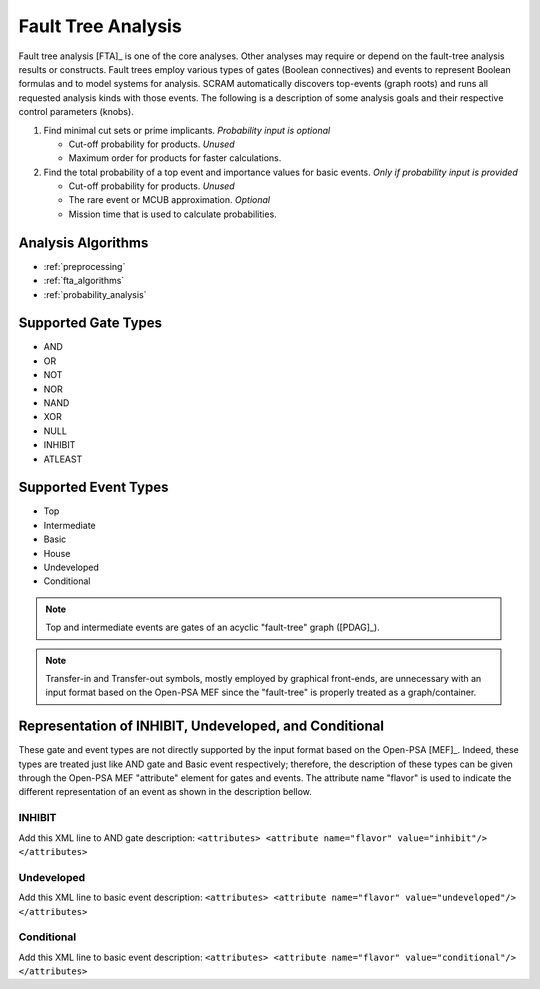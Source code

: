 .. _fault_tree_analysis:

###################
Fault Tree Analysis
###################

Fault tree analysis [FTA]_ is one of the core analyses.
Other analyses may require or depend on the fault-tree analysis results or constructs.
Fault trees employ various types of gates (Boolean connectives) and events
to represent Boolean formulas and to model systems for analysis.
SCRAM automatically discovers top-events (graph roots)
and runs all requested analysis kinds with those events.
The following is a description of some analysis goals
and their respective control parameters (knobs).

#. Find minimal cut sets or prime implicants. *Probability input is optional*

   - Cut-off probability for products. *Unused*
   - Maximum order for products for faster calculations.

#. Find the total probability of a top event
   and importance values for basic events. *Only if probability input is provided*

   - Cut-off probability for products. *Unused*
   - The rare event or MCUB approximation. *Optional*
   - Mission time that is used to calculate probabilities.


Analysis Algorithms
===================

- :ref:`preprocessing`
- :ref:`fta_algorithms`
- :ref:`probability_analysis`


Supported Gate Types
====================

- AND
- OR
- NOT
- NOR
- NAND
- XOR
- NULL
- INHIBIT
- ATLEAST


Supported Event Types
=====================

- Top
- Intermediate
- Basic
- House
- Undeveloped
- Conditional

.. note:: Top and intermediate events are gates of an acyclic "fault-tree" graph ([PDAG]_).

.. note::
    Transfer-in and Transfer-out symbols,
    mostly employed by graphical front-ends,
    are unnecessary with an input format based on the Open-PSA MEF
    since the "fault-tree" is properly treated as a graph/container.


Representation of INHIBIT, Undeveloped, and Conditional
=======================================================

These gate and event types are not directly supported
by the input format based on the Open-PSA [MEF]_.
Indeed, these types are treated just like AND gate and Basic event respectively;
therefore, the description of these types
can be given through the Open-PSA MEF "attribute" element for gates and events.
The attribute name "flavor" is used to indicate
the different representation of an event as shown in the description bellow.


INHIBIT
-------

Add this XML line to AND gate description:
:literal:`<attributes> <attribute name="flavor" value="inhibit"/> </attributes>`


Undeveloped
-----------

Add this XML line to basic event description:
:literal:`<attributes> <attribute name="flavor" value="undeveloped"/> </attributes>`


Conditional
-----------

Add this XML line to basic event description:
:literal:`<attributes> <attribute name="flavor" value="conditional"/> </attributes>`
